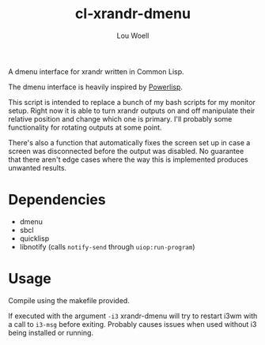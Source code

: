 #+TITLE: cl-xrandr-dmenu
#+AUTHOR: Lou Woell
#+MAIL: lou.woell@posteo.de

A dmenu interface for xrandr written in Common Lisp.

The dmenu interface is heavily inspired by [[https://github.com/luksamuk/powerlisp][Powerlisp]].

This script is intended to replace a bunch of my bash scripts for my monitor
setup. Right now it is able to turn xrandr outputs on and off manipulate their
relative position and change which one is primary. I'll probably some
functionality for rotating outputs at some point.

There's also a function that automatically fixes the screen set up in case a
screen was disconnected before the output was disabled. No guarantee that there
aren't edge cases where the way this is implemented produces unwanted results.

* Dependencies

- dmenu
- sbcl
- quicklisp
- libnotify (calls ~notify-send~ through ~uiop:run-program~)

* Usage

Compile using the makefile provided.

If executed with the argument ~-i3~ xrandr-dmenu will try to restart i3wm with a
call to ~i3-msg~ before exiting. Probably causes issues when used without i3 being
installed or running.
